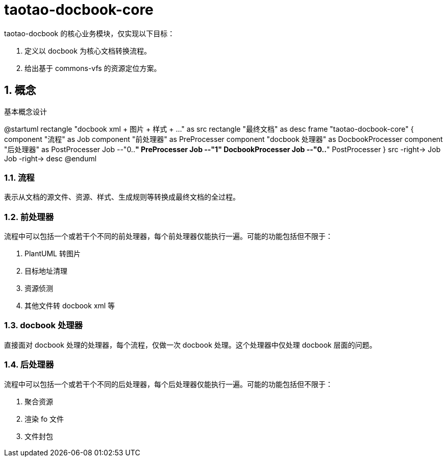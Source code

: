 # taotao-docbook-core
:numbered:
:figure-caption: 图

taotao-docbook 的核心业务模块，仅实现以下目标：

1. 定义以 docbook 为核心文档转换流程。
1. 给出基于 commons-vfs 的资源定位方案。

## 概念

[plantuml,basic_concept,align="center"]
.基本概念设计
--
@startuml
rectangle "docbook xml + 图片 + 样式 + ..." as src
rectangle "最终文档" as desc
frame "taotao-docbook-core" {
    component "流程" as Job
    component "前处理器" as PreProcesser
    component "docbook 处理器" as DocbookProcesser
    component "后处理器" as PostProcesser
    Job --"0..*" PreProcesser
    Job --"1" DocbookProcesser
    Job --"0..*" PostProcesser
}
src -right-> Job
Job -right-> desc
@enduml
--

### 流程

表示从文档的源文件、资源、样式、生成规则等转换成最终文档的全过程。

### 前处理器

流程中可以包括一个或若干个不同的前处理器，每个前处理器仅能执行一遍。可能的功能包括但不限于：

1. PlantUML 转图片
1. 目标地址清理
1. 资源侦测
1. 其他文件转 docbook xml 等


### docbook 处理器

直接面对 docbook 处理的处理器，每个流程，仅做一次 docbook 处理。这个处理器中仅处理 docbook 层面的问题。

### 后处理器

流程中可以包括一个或若干个不同的后处理器，每个后处理器仅能执行一遍。可能的功能包括但不限于：

1. 聚合资源
1. 渲染 fo 文件
1. 文件封包


